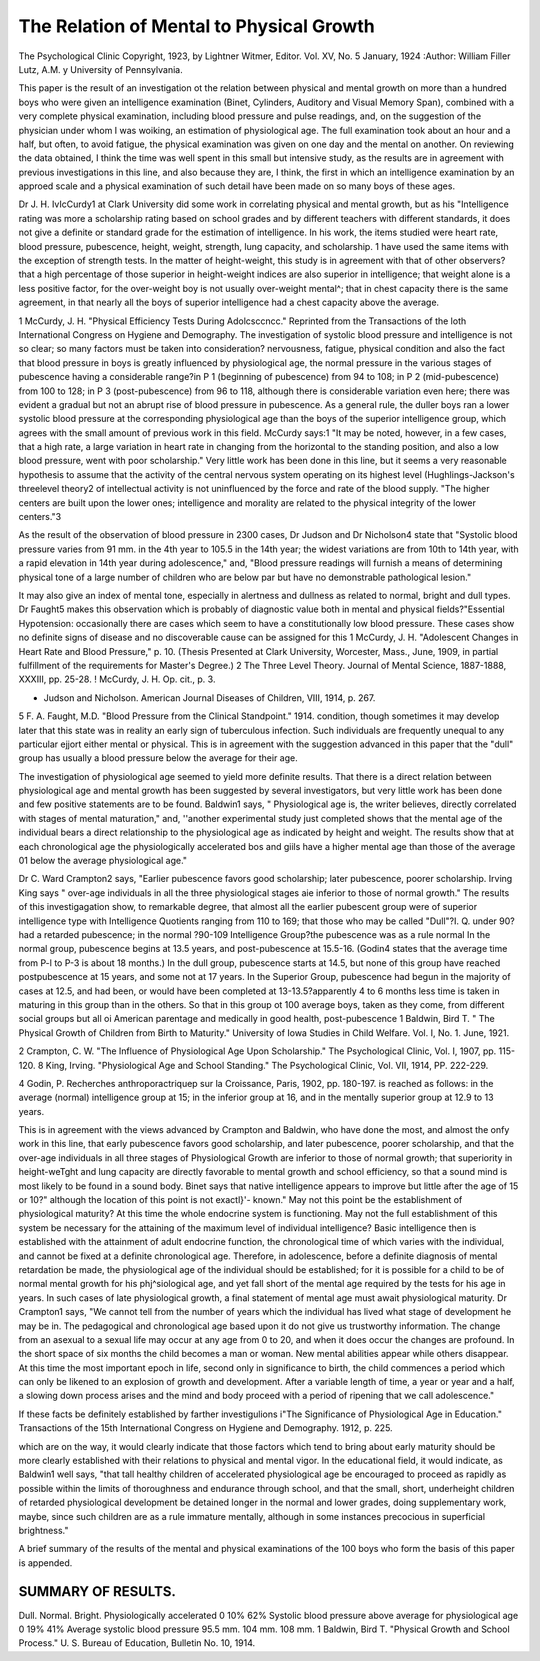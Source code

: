 The Relation of Mental to Physical Growth
==========================================

The Psychological Clinic
Copyright, 1923, by Lightner Witmer, Editor.
Vol. XV, No. 5 January, 1924
:Author: William Filler Lutz, A.M. y
University of Pennsylvania.

This paper is the result of an investigation ot the relation between
physical and mental growth on more than a hundred boys who
were given an intelligence examination (Binet, Cylinders, Auditory
and Visual Memory Span), combined with a very complete physical
examination, including blood pressure and pulse readings, and, on
the suggestion of the physician under whom I was woiking, an
estimation of physiological age. The full examination took about
an hour and a half, but often, to avoid fatigue, the physical examination was given on one day and the mental on another. On
reviewing the data obtained, I think the time was well spent in
this small but intensive study, as the results are in agreement with
previous investigations in this line, and also because they are, I
think, the first in which an intelligence examination by an appro\ed
scale and a physical examination of such detail have been made on
so many boys of these ages.

Dr J. H. IvIcCurdy1 at Clark University did some work in
correlating physical and mental growth, but as his "Intelligence
rating was more a scholarship rating based on school grades and
by different teachers with different standards, it does not give a
definite or standard grade for the estimation of intelligence. In
his work, the items studied were heart rate, blood pressure, pubescence, height, weight, strength, lung capacity, and scholarship. 1
have used the same items with the exception of strength tests.
In the matter of height-weight, this study is in agreement with
that of other observers?that a high percentage of those superior
in height-weight indices are also superior in intelligence; that weight
alone is a less positive factor, for the over-weight boy is not usually
over-weight mental^; that in chest capacity there is the same
agreement, in that nearly all the boys of superior intelligence had a
chest capacity above the average.

1 McCurdy, J. H. "Physical Efficiency Tests During Adolcsccncc." Reprinted from the Transactions of
the loth International Congress on Hygiene and Demography.
The investigation of systolic blood pressure and intelligence
is not so clear; so many factors must be taken into consideration?
nervousness, fatigue, physical condition and also the fact that blood
pressure in boys is greatly influenced by physiological age, the
normal pressure in the various stages of pubescence having a considerable range?in P 1 (beginning of pubescence) from 94 to 108;
in P 2 (mid-pubescence) from 100 to 128; in P 3 (post-pubescence)
from 96 to 118, although there is considerable variation even here;
there was evident a gradual but not an abrupt rise of blood pressure
in pubescence. As a general rule, the duller boys ran a lower systolic
blood pressure at the corresponding physiological age than the boys
of the superior intelligence group, which agrees with the small
amount of previous work in this field. McCurdy says:1 "It may
be noted, however, in a few cases, that a high rate, a large variation
in heart rate in changing from the horizontal to the standing position, and also a low blood pressure, went with poor scholarship."
Very little work has been done in this line, but it seems a very reasonable hypothesis to assume that the activity of the central nervous
system operating on its highest level (Hughlings-Jackson's threelevel theory2 of intellectual activity is not uninfluenced by the force
and rate of the blood supply. "The higher centers are built upon
the lower ones; intelligence and morality are related to the physical
integrity of the lower centers."3

As the result of the observation of blood pressure in 2300 cases,
Dr Judson and Dr Nicholson4 state that "Systolic blood pressure
varies from 91 mm. in the 4th year to 105.5 in the 14th year; the
widest variations are from 10th to 14th year, with a rapid elevation
in 14th year during adolescence," and, "Blood pressure readings
will furnish a means of determining physical tone of a large number
of children who are below par but have no demonstrable pathological
lesion."

It may also give an index of mental tone, especially in alertness
and dullness as related to normal, bright and dull types.
Dr Faught5 makes this observation which is probably of diagnostic value both in mental and physical fields?"Essential Hypotension: occasionally there are cases which seem to have a constitutionally low blood pressure. These cases show no definite
signs of disease and no discoverable cause can be assigned for this
1 McCurdy, J. H. "Adolescent Changes in Heart Rate and Blood Pressure," p. 10. (Thesis Presented at
Clark University, Worcester, Mass., June, 1909, in partial fulfillment of the requirements for Master's Degree.)
2 The Three Level Theory. Journal of Mental Science, 1887-1888, XXXIII, pp. 25-28.
! McCurdy, J. H. Op. cit., p. 3.

* Judson and Nicholson. American Journal Diseases of Children, VIII, 1914, p. 267.
5 F. A. Faught, M.D. "Blood Pressure from the Clinical Standpoint." 1914.
condition, though sometimes it may develop later that this state
was in reality an early sign of tuberculous infection. Such individuals
are frequently unequal to any particular ejjort either mental or physical.
This is in agreement with the suggestion advanced in this paper
that the "dull" group has usually a blood pressure below the average
for their age.

The investigation of physiological age seemed to yield more
definite results. That there is a direct relation between physiological
age and mental growth has been suggested by several investigators,
but very little work has been done and few positive statements are
to be found. Baldwin1 says, " Physiological age is, the writer believes,
directly correlated with stages of mental maturation," and, ''another
experimental study just completed shows that the mental age of
the individual bears a direct relationship to the physiological age as
indicated by height and weight. The results show that at each
chronological age the physiologically accelerated bo\s and giils
have a higher mental age than those of the average 01 below the
average physiological age."

Dr C. Ward Crampton2 says, "Earlier pubescence favors good
scholarship; later pubescence, poorer scholarship. Irving King
says " over-age individuals in all the three physiological stages aie
inferior to those of normal growth." The results of this investigagation show, to remarkable degree, that almost all the earlier pubescent group were of superior intelligence type with Intelligence
Quotients ranging from 110 to 169; that those who may be called
"Dull"?I. Q. under 90?had a retarded pubescence; in the normal
?90-109 Intelligence Group?the pubescence was as a rule normal
In the normal group, pubescence begins at 13.5 years, and
post-pubescence at 15.5-16. (Godin4 states that the average
time from P-l to P-3 is about 18 months.) In the dull group, pubescence starts at 14.5, but none of this group have reached postpubescence at 15 years, and some not at 17 years.
In the Superior Group, pubescence had begun in the majority
of cases at 12.5, and had been, or would have been completed at
13-13.5?apparently 4 to 6 months less time is taken in maturing
in this group than in the others. So that in this group ot 100 average
boys, taken as they come, from different social groups but all oi
American parentage and medically in good health, post-pubescence
1 Baldwin, Bird T. " The Physical Growth of Children from Birth to Maturity." University of Iowa Studies
in Child Welfare. Vol. I, No. 1. June, 1921.

2 Crampton, C. W. "The Influence of Physiological Age Upon Scholarship." The Psychological Clinic,
Vol. I, 1907, pp. 115-120.
8 King, Irving. "Physiological Age and School Standing." The Psychological Clinic, Vol. VII, 1914,
PP. 222-229.

4 Godin, P. Recherches anthroporactriquep sur la Croissance, Paris, 1902, pp. 180-197.
is reached as follows: in the average (normal) intelligence group
at 15; in the inferior group at 16, and in the mentally superior
group at 12.9 to 13 years.

This is in agreement with the views advanced by Crampton
and Baldwin, who have done the most, and almost the onfy work
in this line, that early pubescence favors good scholarship, and later
pubescence, poorer scholarship, and that the over-age individuals
in all three stages of Physiological Growth are inferior to those of
normal growth; that superiority in height-weTght and lung capacity
are directly favorable to mental growth and school efficiency, so
that a sound mind is most likely to be found in a sound body.
Binet says that native intelligence appears to improve but
little after the age of 15 or 10?" although the location of this point
is not exactl}'- known." May not this point be the establishment of
physiological maturity? At this time the whole endocrine system
is functioning. May not the full establishment of this system be
necessary for the attaining of the maximum level of individual
intelligence? Basic intelligence then is established with the attainment of adult endocrine function, the chronological time of which
varies with the individual, and cannot be fixed at a definite chronological age. Therefore, in adolescence, before a definite diagnosis
of mental retardation be made, the physiological age of the individual
should be established; for it is possible for a child to be of normal
mental growth for his phj^siological age, and yet fall short of the
mental age required by the tests for his age in years. In such cases
of late physiological growth, a final statement of mental age must
await physiological maturity. Dr Crampton1 says, "We cannot tell
from the number of years which the individual has lived what stage
of development he may be in. The pedagogical and chronological
age based upon it do not give us trustworthy information. The
change from an asexual to a sexual life may occur at any age from
0 to 20, and when it does occur the changes are profound. In the
short space of six months the child becomes a man or woman. New
mental abilities appear while others disappear. At this time the
most important epoch in life, second only in significance to birth,
the child commences a period which can only be likened to an explosion of growth and development. After a variable length of time,
a year or year and a half, a slowing down process arises and the
mind and body proceed with a period of ripening that we call
adolescence."

If these facts be definitely established by farther investigulions
i"The Significance of Physiological Age in Education." Transactions of the 15th International Congress
on Hygiene and Demography. 1912, p. 225.

which are on the way, it would clearly indicate that those factors
which tend to bring about early maturity should be more clearly
established with their relations to physical and mental vigor. In
the educational field, it would indicate, as Baldwin1 well says, "that
tall healthy children of accelerated physiological age be encouraged
to proceed as rapidly as possible within the limits of thoroughness
and endurance through school, and that the small, short, underheight children of retarded physiological development be detained
longer in the normal and lower grades, doing supplementary work,
maybe, since such children are as a rule immature mentally, although
in some instances precocious in superficial brightness."

A brief summary of the results of the mental and physical
examinations of the 100 boys who form the basis of this paper is
appended.

SUMMARY OF RESULTS.
--------------------

Dull. Normal. Bright.
Physiologically accelerated  0 10% 62%
Systolic blood pressure above average for physiological age  0 19% 41%
Average systolic blood pressure  95.5 mm. 104 mm. 108 mm.
1 Baldwin, Bird T. "Physical Growth and School Process." U. S. Bureau of Education, Bulletin No. 10,
1914.
